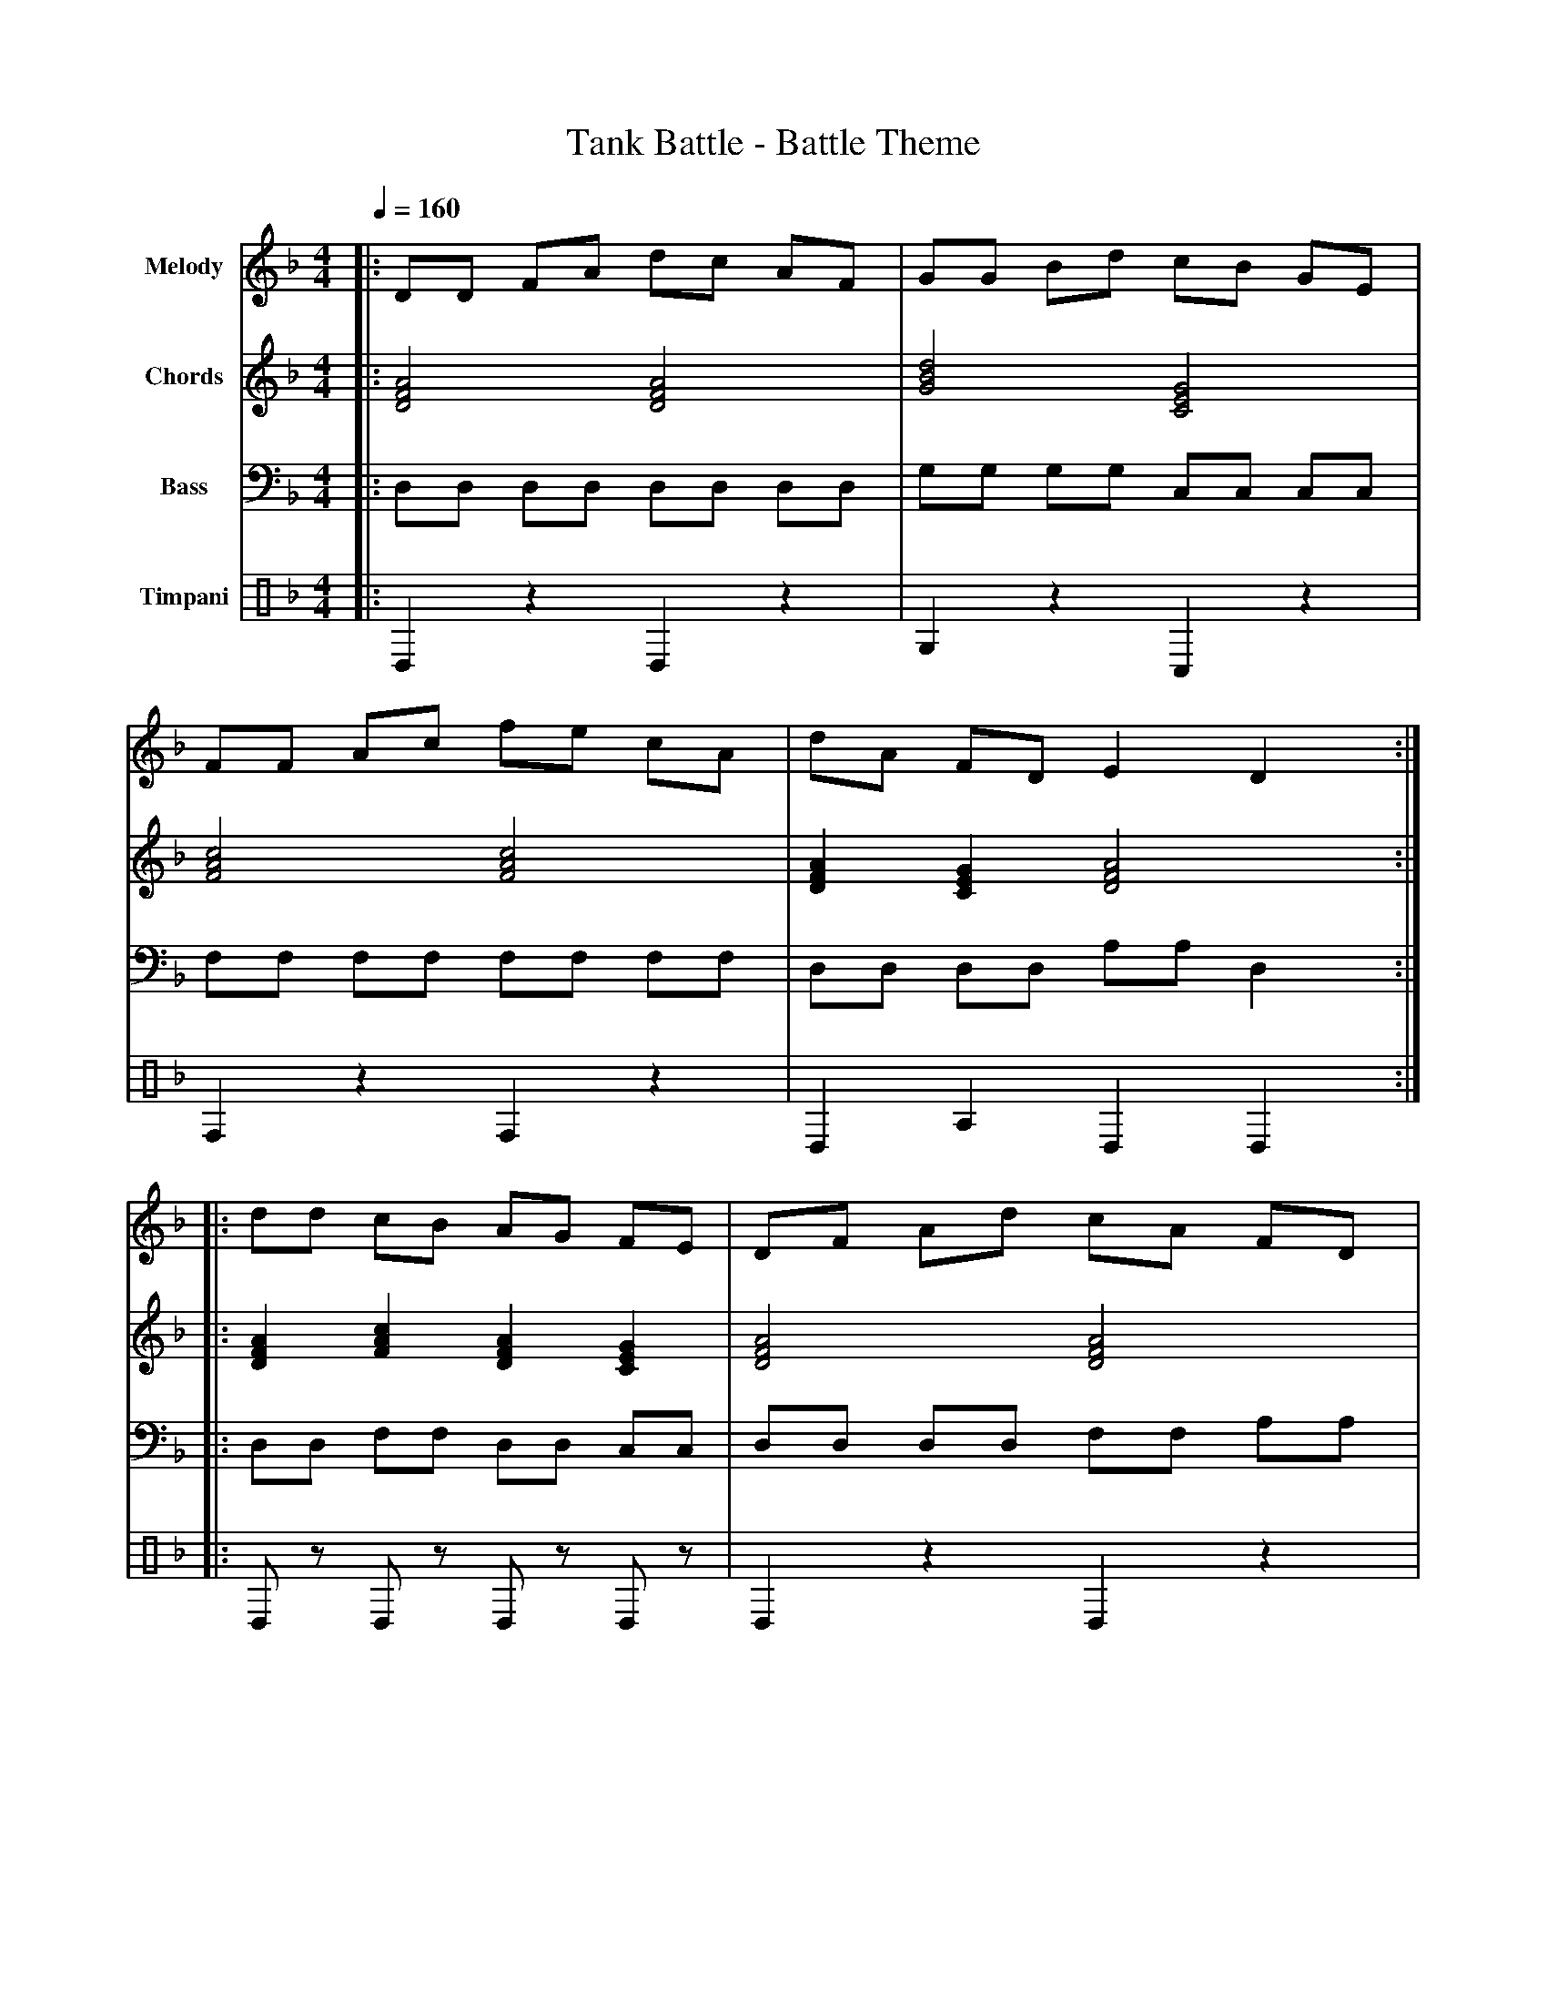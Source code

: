 X:2
T:Tank Battle - Battle Theme
M:4/4
L:1/16
Q:1/4=160
K:Dm
% Voice 1: Main Melody - Fast-paced action theme
V:1 name="Melody" clef=treble
|: D2D2 F2A2 d2c2 A2F2 | G2G2 B2d2 c2B2 G2E2 |
   F2F2 A2c2 f2e2 c2A2 | d2A2 F2D2 E4 D4 :|
|: d2d2 c2B2 A2G2 F2E2 | D2F2 A2d2 c2A2 F2D2 |
   G2B2 d2f2 e2c2 A2F2 | D2F2 A2d2 D4 z4 :|
% Voice 2: Harmony/Chords - Power chords for intensity
V:2 name="Chords" clef=treble
|: [DFA]8 [DFA]8 | [GBd]8 [CEG]8 |
   [FAc]8 [FAc]8 | [DFA]4 [CEG]4 [DFA]8 :|
|: [DFA]4 [FAc]4 [DFA]4 [CEG]4 | [DFA]8 [DFA]8 |
   [GBd]8 [FAc]8 | [DFA]8 [DFA]4 z4 :|
% Voice 3: Bass Line - Driving bass
V:3 name="Bass" clef=bass
|: D,2D,2 D,2D,2 D,2D,2 D,2D,2 | G,2G,2 G,2G,2 C,2C,2 C,2C,2 |
   F,2F,2 F,2F,2 F,2F,2 F,2F,2 | D,2D,2 D,2D,2 A,2A,2 D,4 :|
|: D,2D,2 F,2F,2 D,2D,2 C,2C,2 | D,2D,2 D,2D,2 F,2F,2 A,2A,2 |
   G,2G,2 G,2G,2 F,2F,2 F,2F,2 | D,2D,2 A,2A,2 D,4 z4 :|
% Voice 4: Timpani/Percussion - War drums
V:4 name="Timpani" clef=percussion
|: D,4 z4 D,4 z4 | G,4 z4 C,4 z4 |
   F,4 z4 F,4 z4 | D,4 A,4 D,4 D,4 :|
|: D,2z2 D,2z2 D,2z2 D,2z2 | D,4 z4 D,4 z4 |
   G,2z2 G,2z2 F,2z2 F,2z2 | D,4 A,4 D,4 z4 :|
% Voice 5: Snare Drum - Intense battle rhythm
V:5 name="Snare" clef=percussion
|: xxxx xxxx xxxx xxxx | xxxx xxxx xxxx xxxx |
   xxxx xxxx xxxx xxxx | xxxxxxxx xxxxxxxx :|
|: x2x2 x2x2 x2x2 x2x2 | xxxx xxxx xxxx xxxx |
   xxxxxxxx xxxxxxxx | xxxx xxxx xxxx z4 :|